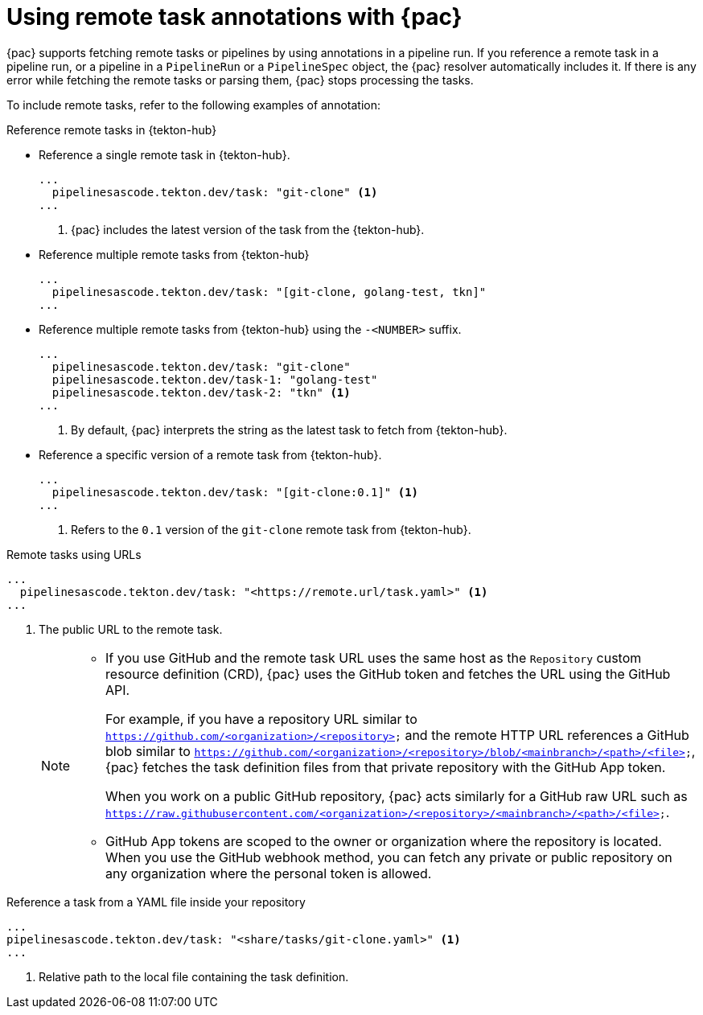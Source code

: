 // This module is included in the following assembly:
//
// *cicd/pipelines/using-pipelines-as-code.adoc

:_mod-docs-content-type: REFERENCE
[id="using-remote-task-annotations-with-pipelines-as-code_{context}"]
= Using remote task annotations with {pac}

[role="_abstract"]
{pac} supports fetching remote tasks or pipelines by using annotations in a pipeline run. If you reference a remote task in a pipeline run, or a pipeline in a `PipelineRun` or a `PipelineSpec` object, the {pac} resolver automatically includes it. If there is any error while fetching the remote tasks or parsing them, {pac} stops processing the tasks.

To include remote tasks, refer to the following examples of annotation:

[discrete]
.Reference remote tasks in {tekton-hub}

* Reference a single remote task in {tekton-hub}.

+
[source,yaml]
----
...
  pipelinesascode.tekton.dev/task: "git-clone" <1>
...
----
<1> {pac} includes the latest version of the task from the {tekton-hub}.


* Reference multiple remote tasks from {tekton-hub}

+
[source,yaml]
----
...
  pipelinesascode.tekton.dev/task: "[git-clone, golang-test, tkn]"
...
----

* Reference multiple remote tasks from {tekton-hub} using the `-<NUMBER>` suffix.

+
[source,yaml]
----
...
  pipelinesascode.tekton.dev/task: "git-clone"
  pipelinesascode.tekton.dev/task-1: "golang-test"
  pipelinesascode.tekton.dev/task-2: "tkn" <1>
...
----
<1> By default, {pac} interprets the string as the latest task to fetch from {tekton-hub}.


* Reference a specific version of a remote task from {tekton-hub}.

+
[source,yaml]
----
...
  pipelinesascode.tekton.dev/task: "[git-clone:0.1]" <1>
...
----
<1> Refers to the `0.1` version of the `git-clone` remote task from {tekton-hub}.


[discrete]
.Remote tasks using URLs

[source,yaml]
----
...
  pipelinesascode.tekton.dev/task: "<https://remote.url/task.yaml>" <1>
...
----
<1> The public URL to the remote task.
+
[NOTE]
====
* If you use GitHub and the remote task URL uses the same host as the `Repository` custom resource definition (CRD), {pac} uses the GitHub token and fetches the URL using the GitHub API.
+
For example, if you have a repository URL similar to `https://github.com/<organization>/<repository>` and the remote HTTP URL references a GitHub blob similar to `https://github.com/<organization>/<repository>/blob/<mainbranch>/<path>/<file>`, {pac} fetches the task definition files from that private repository with the GitHub App token.
+
When you work on a public GitHub repository, {pac} acts similarly for a GitHub raw URL such as `https://raw.githubusercontent.com/<organization>/<repository>/<mainbranch>/<path>/<file>`.


* GitHub App tokens are scoped to the owner or organization where the repository is located. When you use the GitHub webhook method, you can fetch any private or public repository on any organization where the personal token is allowed.
====

[discrete]
.Reference a task from a YAML file inside your repository

[source,yaml]
----
...
pipelinesascode.tekton.dev/task: "<share/tasks/git-clone.yaml>" <1>
...
----
<1> Relative path to the local file containing the task definition.